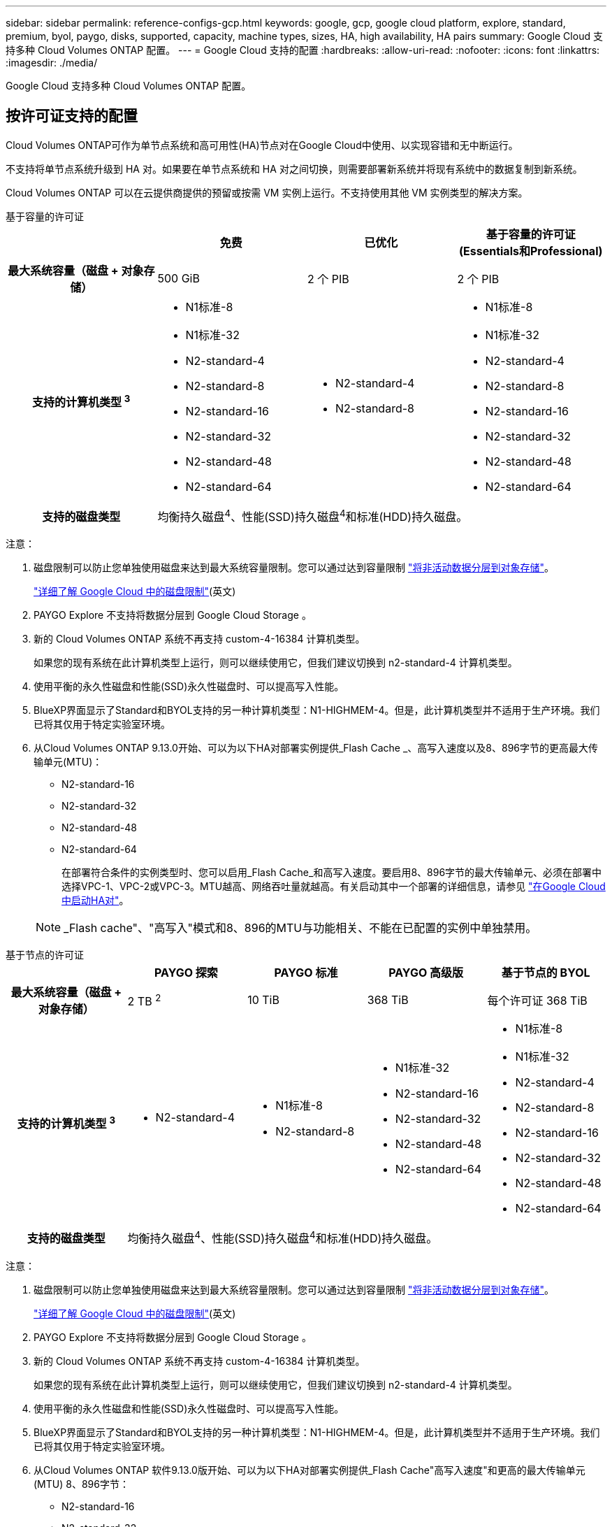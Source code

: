 ---
sidebar: sidebar 
permalink: reference-configs-gcp.html 
keywords: google, gcp, google cloud platform, explore, standard, premium, byol, paygo, disks, supported, capacity, machine types, sizes, HA, high availability, HA pairs 
summary: Google Cloud 支持多种 Cloud Volumes ONTAP 配置。 
---
= Google Cloud 支持的配置
:hardbreaks:
:allow-uri-read: 
:nofooter: 
:icons: font
:linkattrs: 
:imagesdir: ./media/


[role="lead"]
Google Cloud 支持多种 Cloud Volumes ONTAP 配置。



== 按许可证支持的配置

Cloud Volumes ONTAP可作为单节点系统和高可用性(HA)节点对在Google Cloud中使用、以实现容错和无中断运行。

不支持将单节点系统升级到 HA 对。如果要在单节点系统和 HA 对之间切换，则需要部署新系统并将现有系统中的数据复制到新系统。

Cloud Volumes ONTAP 可以在云提供商提供的预留或按需 VM 实例上运行。不支持使用其他 VM 实例类型的解决方案。

[role="tabbed-block"]
====
.基于容量的许可证
--
[cols="h,d,d,d"]
|===
|  | 免费 | 已优化 | 基于容量的许可证(Essentials和Professional) 


| 最大系统容量（磁盘 + 对象存储） | 500 GiB | 2 个 PIB | 2 个 PIB 


| 支持的计算机类型 ^3^  a| 
* N1标准-8
* N1标准-32
* N2-standard-4
* N2-standard-8
* N2-standard-16
* N2-standard-32
* N2-standard-48
* N2-standard-64

 a| 
* N2-standard-4
* N2-standard-8

 a| 
* N1标准-8
* N1标准-32
* N2-standard-4
* N2-standard-8
* N2-standard-16
* N2-standard-32
* N2-standard-48
* N2-standard-64




| 支持的磁盘类型 3+| 均衡持久磁盘^4^、性能(SSD)持久磁盘^4^和标准(HDD)持久磁盘。 
|===
注意：

. 磁盘限制可以防止您单独使用磁盘来达到最大系统容量限制。您可以通过达到容量限制 https://docs.netapp.com/us-en/bluexp-cloud-volumes-ontap/concept-data-tiering.html["将非活动数据分层到对象存储"^]。
+
link:reference-limits-gcp.html["详细了解 Google Cloud 中的磁盘限制"](英文)

. PAYGO Explore 不支持将数据分层到 Google Cloud Storage 。
. 新的 Cloud Volumes ONTAP 系统不再支持 custom-4-16384 计算机类型。
+
如果您的现有系统在此计算机类型上运行，则可以继续使用它，但我们建议切换到 n2-standard-4 计算机类型。

. 使用平衡的永久性磁盘和性能(SSD)永久性磁盘时、可以提高写入性能。
. BlueXP界面显示了Standard和BYOL支持的另一种计算机类型：N1-HIGHMEM-4。但是，此计算机类型并不适用于生产环境。我们已将其仅用于特定实验室环境。
. 从Cloud Volumes ONTAP 9.13.0开始、可以为以下HA对部署实例提供_Flash Cache _、高写入速度以及8、896字节的更高最大传输单元(MTU)：
+
** N2-standard-16
** N2-standard-32
** N2-standard-48
** N2-standard-64
+
在部署符合条件的实例类型时、您可以启用_Flash Cache_和高写入速度。要启用8、896字节的最大传输单元、必须在部署中选择VPC-1、VPC-2或VPC-3。MTU越高、网络吞吐量就越高。有关启动其中一个部署的详细信息，请参见 https://docs.netapp.com/us-en/bluexp-cloud-volumes-ontap/task-deploying-gcp.html#launching-an-ha-pair-in-google-cloud["在Google Cloud中启动HA对"]。

+

NOTE: _Flash cache"、"高写入"模式和8、896的MTU与功能相关、不能在已配置的实例中单独禁用。





--
.基于节点的许可证
--
[cols="h,d,d,d,d"]
|===
|  | PAYGO 探索 | PAYGO 标准 | PAYGO 高级版 | 基于节点的 BYOL 


| 最大系统容量（磁盘 + 对象存储） | 2 TB ^2^ | 10 TiB | 368 TiB | 每个许可证 368 TiB 


| 支持的计算机类型 ^3^  a| 
* N2-standard-4

 a| 
* N1标准-8
* N2-standard-8

 a| 
* N1标准-32
* N2-standard-16
* N2-standard-32
* N2-standard-48
* N2-standard-64

 a| 
* N1标准-8
* N1标准-32
* N2-standard-4
* N2-standard-8
* N2-standard-16
* N2-standard-32
* N2-standard-48
* N2-standard-64




| 支持的磁盘类型 4+| 均衡持久磁盘^4^、性能(SSD)持久磁盘^4^和标准(HDD)持久磁盘。 
|===
注意：

. 磁盘限制可以防止您单独使用磁盘来达到最大系统容量限制。您可以通过达到容量限制 https://docs.netapp.com/us-en/bluexp-cloud-volumes-ontap/concept-data-tiering.html["将非活动数据分层到对象存储"^]。
+
link:reference-limits-gcp.html["详细了解 Google Cloud 中的磁盘限制"](英文)

. PAYGO Explore 不支持将数据分层到 Google Cloud Storage 。
. 新的 Cloud Volumes ONTAP 系统不再支持 custom-4-16384 计算机类型。
+
如果您的现有系统在此计算机类型上运行，则可以继续使用它，但我们建议切换到 n2-standard-4 计算机类型。

. 使用平衡的永久性磁盘和性能(SSD)永久性磁盘时、可以提高写入性能。
. BlueXP界面显示了Standard和BYOL支持的另一种计算机类型：N1-HIGHMEM-4。但是，此计算机类型并不适用于生产环境。我们已将其仅用于特定实验室环境。
. 从Cloud Volumes ONTAP 软件9.13.0版开始、可以为以下HA对部署实例提供_Flash Cache"高写入速度"和更高的最大传输单元(MTU) 8、896字节：
+
** N2-standard-16
** N2-standard-32
** N2-standard-48
** N2-standard-64
+
在部署符合条件的实例类型时、您可以启用_Flash Cache_和高写入速度。要启用8、896字节的最大传输单元、必须在部署中选择VPC-1、VPC-2或VPC-3。MTU越高、网络吞吐量就越高。有关启动其中一个部署的详细信息，请参见 https://docs.netapp.com/us-en/bluexp-cloud-volumes-ontap/task-deploying-gcp.html#launching-an-ha-pair-in-google-cloud["在Google Cloud中启动HA对"]。

+

NOTE: _Flash cache"、"高写入"模式和8、896的MTU与功能相关、不能在已配置的实例中单独禁用。





--
====


== 支持的磁盘大小

在 Google Cloud 中，一个聚合最多可以包含 6 个类型和大小相同的磁盘。支持以下磁盘大小：

* 100 GB
* 500 GB
* 1 TB
* 2 TB
* 4 TB
* 8 TB
* 16 TB
* 64 TB




== 支持的区域

有关Google Cloud区域支持，请参见 https://cloud.netapp.com/cloud-volumes-global-regions["Cloud Volumes 全球地区"^]。
